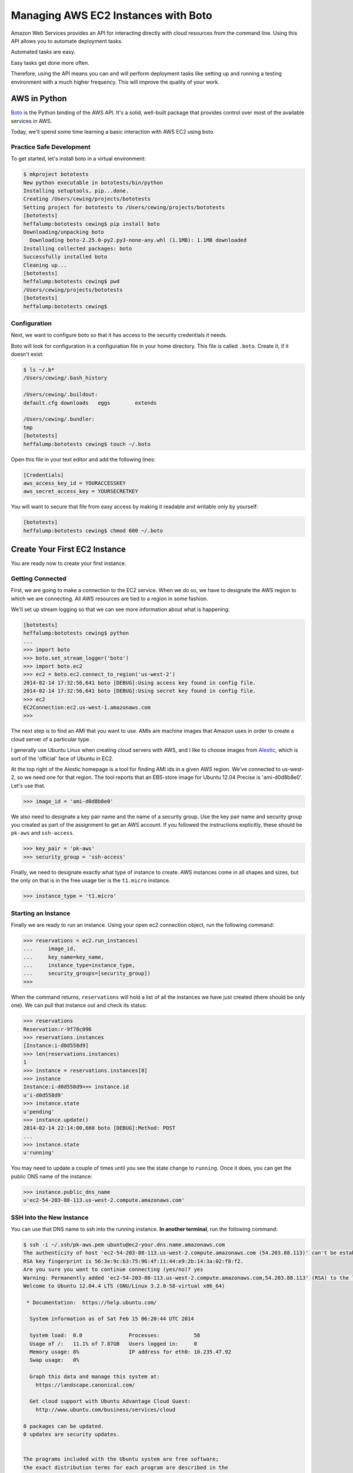 ************************************
Managing AWS EC2 Instances with Boto
************************************

Amazon Web Services provides an API for interacting directly with cloud
resources from the command line. Using this API allows you to automate
deployment tasks.

Automated tasks are easy.

Easy tasks get done more often.

Therefore, using the API means you can and will perform deployment tasks like
setting up and running a testing environment with a much higher frequency. This
will improve the quality of your work.

AWS in Python
=============

`Boto`_ is the Python binding of the AWS API. It's a solid, well-built package
that provides control over most of the available services in AWS.

.. _Boto: http://boto.readthedocs.org/

Today, we'll spend some time learning a basic interaction with AWS EC2 using
boto.

Practice Safe Development
-------------------------

To get started, let's install boto in a virtual environment:

.. code-block:: pycon

    $ mkproject bototests
    New python executable in bototests/bin/python
    Installing setuptools, pip...done.
    Creating /Users/cewing/projects/bototests
    Setting project for bototests to /Users/cewing/projects/bototests
    [bototests]
    heffalump:bototests cewing$ pip install boto
    Downloading/unpacking boto
      Downloading boto-2.25.0-py2.py3-none-any.whl (1.1MB): 1.1MB downloaded
    Installing collected packages: boto
    Successfully installed boto
    Cleaning up...
    [bototests]
    heffalump:bototests cewing$ pwd
    /Users/cewing/projects/bototests
    [bototests]
    heffalump:bototests cewing$

Configuration
-------------

Next, we want to configure boto so that it has access to the security
credentials it needs.

Boto will look for configuration in a configuration file in your home
directory.  This file is called ``.boto``. Create it, if it doesn't exist:

.. code-block:: bash

    $ ls ~/.b*
    /Users/cewing/.bash_history

    /Users/cewing/.buildout:
    default.cfg downloads   eggs        extends

    /Users/cewing/.bundler:
    tmp
    [bototests]
    heffalump:bototests cewing$ touch ~/.boto

Open this file in your text editor and add the following lines:

.. code-block:: ini

    [Credentials]
    aws_access_key_id = YOURACCESSKEY
    aws_secret_access_key = YOURSECRETKEY

You will want to secure that file from easy access by making it readable and
writable only by yourself:

.. code-block:: bash

    [bototests]
    heffalump:bototests cewing$ chmod 600 ~/.boto


Create Your First EC2 Instance
==============================

You are ready now to create your first instance.

Getting Connected
-----------------

First, we are going to make a connection to the EC2 service.  When we do so, we
have to designate the AWS region to which we are connecting.  All AWS resources
are tied to a region in some fashion.

We'll set up stream logging so that we can see more information about what is
happening:

.. code-block:: pycon

    [bototests]
    heffalump:bototests cewing$ python
    ...
    >>> import boto
    >>> boto.set_stream_logger('boto')
    >>> import boto.ec2
    >>> ec2 = boto.ec2.connect_to_region('us-west-2')
    2014-02-14 17:32:56,641 boto [DEBUG]:Using access key found in config file.
    2014-02-14 17:32:56,641 boto [DEBUG]:Using secret key found in config file.
    >>> ec2
    EC2Connection:ec2.us-west-1.amazonaws.com
    >>> 

The next step is to find an AMI that you want to use. AMIs are machine images
that Amazon uses in order to create a cloud server of a particular type.

I generally use Ubuntu Linux when creating cloud servers with AWS, and I like
to choose images from `Alestic`_, which is sort of the 'official' face of Ubuntu
in EC2.

.. _Alestic: http://alestic.com

At the top right of the Alestic homepage is a tool for finding AMI ids in a
given AWS region.  We've connected to us-west-2, so we need one for that
region. The tool reports that an EBS-store image for Ubuntu 12.04 Precise is
'ami-d0d8b8e0'. Let's use that.

.. code-block:: pycon

    >>> image_id = 'ami-d0d8b8e0'

We also need to designate a key pair name and the name of a security group. Use
the key pair name and security group you created as part of the assignment to
get an AWS account. If you followed the instructions explicitly, these should
be ``pk-aws`` and ``ssh-access``.

.. code-block:: pycon

    >>> key_pair = 'pk-aws'
    >>> security_group = 'ssh-access'

Finally, we need to designate exactly what type of instance to create. AWS
instances come in all shapes and sizes, but the only on that is in the free
usage tier is the ``t1.micro`` instance.

.. code-block:: pycon

    >>> instance_type = 't1.micro'

Starting an Instance
--------------------

Finally we are ready to run an instance. Using your open ec2 connection object,
run the following command:

.. code-block:: pycon

    >>> reservations = ec2.run_instances(
    ...     image_id,
    ...     key_name=key_name,
    ...     instance_type=instance_type,
    ...     security_groups=[security_group])
    >>> 

When the command returns, ``reservations`` will hold a list of all the
instances we have just created (there should be only one). We can pull that
instance out and check its status:

.. code-block:: pycon

    >>> reservations
    Reservation:r-9f78c096
    >>> reservations.instances
    [Instance:i-d0d558d9]
    >>> len(reservations.instances)
    1
    >>> instance = reservations.instances[0]
    >>> instance
    Instance:i-d0d558d9>>> instance.id
    u'i-d0d558d9'
    >>> instance.state
    u'pending'
    >>> instance.update()
    2014-02-14 22:14:00,660 boto [DEBUG]:Method: POST
    ...
    >>> instance.state
    u'running'

You may need to update a couple of times until you see the state change to
``running``. Once it does, you can get the public DNS name of the instance:

.. code-block:: pycon

    >>> instance.public_dns_name
    u'ec2-54-203-88-113.us-west-2.compute.amazonaws.com'

SSH Into the New Instance
-------------------------

You can use that DNS name to ssh into the running instance.  **In another
terminal**, run the following command:

.. code-block:: bash

    $ ssh -i ~/.ssh/pk-aws.pem ubuntu@ec2-your.dns.name.amazonaws.com
    The authenticity of host 'ec2-54-203-88-113.us-west-2.compute.amazonaws.com (54.203.88.113)' can't be established.
    RSA key fingerprint is 56:3e:9c:b3:75:96:4f:11:44:e9:2b:14:3a:02:f8:f2.
    Are you sure you want to continue connecting (yes/no)? yes
    Warning: Permanently added 'ec2-54-203-88-113.us-west-2.compute.amazonaws.com,54.203.88.113' (RSA) to the list of known hosts.
    Welcome to Ubuntu 12.04.4 LTS (GNU/Linux 3.2.0-58-virtual x86_64)

     * Documentation:  https://help.ubuntu.com/

      System information as of Sat Feb 15 06:20:44 UTC 2014

      System load:  0.0               Processes:           58
      Usage of /:   11.1% of 7.87GB   Users logged in:     0
      Memory usage: 8%                IP address for eth0: 10.235.47.92
      Swap usage:   0%

      Graph this data and manage this system at:
        https://landscape.canonical.com/

      Get cloud support with Ubuntu Advantage Cloud Guest:
        http://www.ubuntu.com/business/services/cloud

    0 packages can be updated.
    0 updates are security updates.


    The programs included with the Ubuntu system are free software;
    the exact distribution terms for each program are described in the
    individual files in /usr/share/doc/*/copyright.

    Ubuntu comes with ABSOLUTELY NO WARRANTY, to the extent permitted by
    applicable law.

    To run a command as administrator (user "root"), use "sudo <command>".
    See "man sudo_root" for details.

    ubuntu@ip-10-235-47-92:~$

At this point, you are now working in a shell *on the server you just created*!

Go ahead and run a few simple shell commands and look around a bit.  Not much
to see, but it's fun to prove that you're there.

Finally, disconnect by typing the ``exit`` command and return to your Python
interpreter.

Stop the Instance
-----------------

Okay, that's enough for one day. Now it's time to clean up our toys. Let's
begin by requesting that our instance be stopped:

.. code-block:: pycon

    >>> instance.stop()
    2014-02-14 22:25:25,012 boto [DEBUG]:Method: POST
    ... 
    >>> instance.state
    u'stopping'
    >>> instance.update()
    2014-02-14 22:28:55,768 boto [DEBUG]:Method: POST
    ... 
    >>> instance.state
    u'stopped'

Once the instance is cleanly stopped, we can terminate it, which will
completely destroy it and leave us ready to play again another day:

.. code-block:: pycon

    >>> instance.terminate()
    2014-02-14 22:31:06,801 boto [DEBUG]:Method: POST
    ... 
    >>> instance.state
    u'terminated'
    >>> 


Wrap-up
=======

Boto, the Python wrapper for the AWS API allows us to automate the management
of cloud resources. This type of automation makes the typical tasks of creating
deployments (whether to production, staging or testing) easy and quick. This in
turn lowers the bar to doing what we should all be doing, deploying
consistently and often.

There's much more to learn about AWS and boto, but that's all we have time for
for now.

Please read more in the `boto documentation`_.

.. _boto documentation: http://boto.readthedocs.org/
